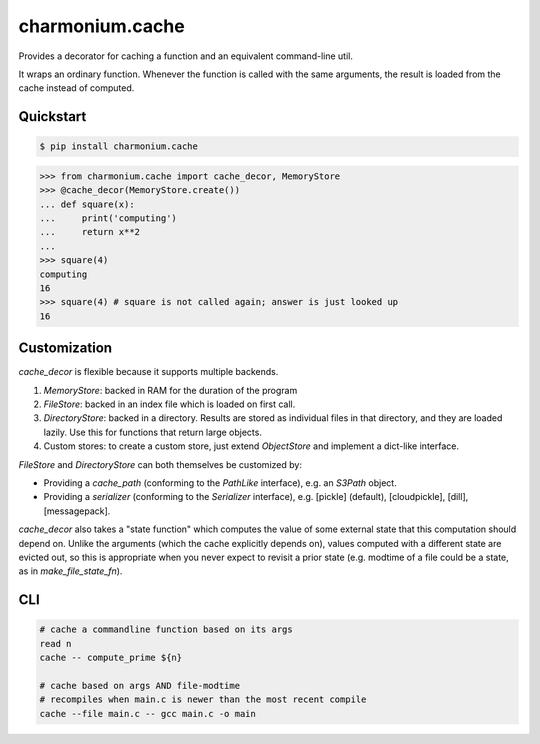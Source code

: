 ================
charmonium.cache
================

Provides a decorator for caching a function and an equivalent
command-line util.

It wraps an ordinary function. Whenever the function is called with
the same arguments, the result is loaded from the cache instead of
computed.

Quickstart
----------

.. code-block:: console

    $ pip install charmonium.cache

.. highlight:: python

>>> from charmonium.cache import cache_decor, MemoryStore
>>> @cache_decor(MemoryStore.create())
... def square(x):
...     print('computing')
...     return x**2
...
>>> square(4)
computing
16
>>> square(4) # square is not called again; answer is just looked up
16

Customization
-------------

`cache_decor` is flexible because it supports multiple backends.

1. `MemoryStore`: backed in RAM for the duration of the program

2. `FileStore`: backed in an index file which is loaded on first call.

3. `DirectoryStore`: backed in a directory. Results are stored as
   individual files in that directory, and they are loaded lazily. Use
   this for functions that return large objects.

4. Custom stores: to create a custom store, just extend `ObjectStore`
   and implement a dict-like interface.

`FileStore` and `DirectoryStore` can both themselves be customized by:

- Providing a `cache_path`  (conforming to the `PathLike` interface), e.g. an `S3Path` object.

- Providing a `serializer` (conforming to the `Serializer` interface), e.g. [pickle] (default), [cloudpickle], [dill], [messagepack].

`cache_decor` also takes a "state function" which computes the value
of some external state that this computation should depend on. Unlike
the arguments (which the cache explicitly depends on), values computed
with a different state are evicted out, so this is appropriate when
you never expect to revisit a prior state (e.g. modtime of a file
could be a state, as in `make_file_state_fn`).

CLI
---

.. code-block:: console

    # cache a commandline function based on its args
    read n
    cache -- compute_prime ${n}

    # cache based on args AND file-modtime
    # recompiles when main.c is newer than the most recent compile
    cache --file main.c -- gcc main.c -o main
